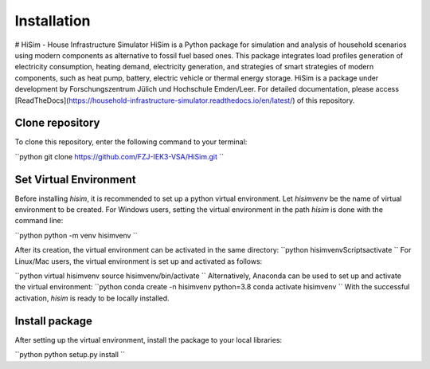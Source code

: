 .. _installation:

Installation
=====================================================================
# HiSim - House Infrastructure Simulator
HiSim is a Python package for simulation and analysis of household scenarios using modern components as alternative to fossil fuel based ones. This package integrates load profiles generation of electricity consumption, heating demand, electricity generation, and strategies of smart strategies of modern components, such as heat pump, battery, electric vehicle or thermal energy storage. HiSim is a package under development by Forschungszentrum Jülich und Hochschule Emden/Leer. For detailed documentation, please access [ReadTheDocs](https://household-infrastructure-simulator.readthedocs.io/en/latest/) of this repository.

Clone repository
-----------------------
To clone this repository, enter the following command to your terminal:

``python
git clone https://github.com/FZJ-IEK3-VSA/HiSim.git
``

Set Virtual Environment
-----------------------
Before installing `hisim`, it is recommended to set up a python virtual environment. Let `hisimvenv` be the name of virtual environment to be created. For Windows users, setting the virtual environment in the path `\hisim` is done with the command line:

``python
python -m venv hisimvenv
``

After its creation, the virtual environment can be activated in the same directory:
``python
hisimvenv\Scripts\activate
``
For Linux/Mac users, the virtual environment is set up and activated as follows:

``python
virtual hisimvenv
source hisimvenv/bin/activate
``
Alternatively, Anaconda can be used to set up and activate the virtual environment:
``python
conda create -n hisimvenv python=3.8
conda activate hisimvenv
``
With the successful activation, `hisim` is ready to be locally installed.

Install package
------------------------
After setting up the virtual environment, install the package to your local libraries:

``python
python setup.py install
``
